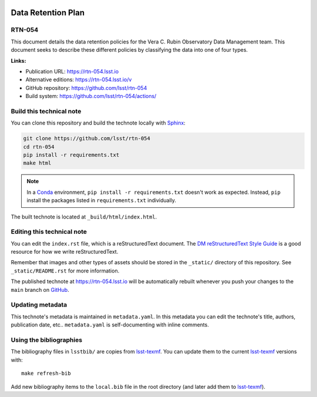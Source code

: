 .. image:: https://img.shields.io/badge/rtn--054-lsst.io-brightgreen.svg
   :target: https://rtn-054.lsst.io
.. image:: https://github.com/lsst/rtn-054/workflows/CI/badge.svg
   :target: https://github.com/lsst/rtn-054/actions/
..
  Uncomment this section and modify the DOI strings to include a Zenodo DOI badge in the README
  .. image:: https://zenodo.org/badge/doi/10.5281/zenodo.#####.svg
     :target: http://dx.doi.org/10.5281/zenodo.#####

###################
Data Retention Plan
###################

RTN-054
=======

This document details the data retention policies for the Vera C. Rubin Observatory Data Management team. This document seeks to describe these different policies by classifying the data into one of four types.

**Links:**

- Publication URL: https://rtn-054.lsst.io
- Alternative editions: https://rtn-054.lsst.io/v
- GitHub repository: https://github.com/lsst/rtn-054
- Build system: https://github.com/lsst/rtn-054/actions/


Build this technical note
=========================

You can clone this repository and build the technote locally with `Sphinx`_:

.. code-block:: bash

   git clone https://github.com/lsst/rtn-054
   cd rtn-054
   pip install -r requirements.txt
   make html

.. note::

   In a Conda_ environment, ``pip install -r requirements.txt`` doesn't work as expected.
   Instead, ``pip`` install the packages listed in ``requirements.txt`` individually.

The built technote is located at ``_build/html/index.html``.

Editing this technical note
===========================

You can edit the ``index.rst`` file, which is a reStructuredText document.
The `DM reStructuredText Style Guide`_ is a good resource for how we write reStructuredText.

Remember that images and other types of assets should be stored in the ``_static/`` directory of this repository.
See ``_static/README.rst`` for more information.

The published technote at https://rtn-054.lsst.io will be automatically rebuilt whenever you push your changes to the ``main`` branch on `GitHub <https://github.com/lsst/rtn-054>`_.

Updating metadata
=================

This technote's metadata is maintained in ``metadata.yaml``.
In this metadata you can edit the technote's title, authors, publication date, etc..
``metadata.yaml`` is self-documenting with inline comments.

Using the bibliographies
========================

The bibliography files in ``lsstbib/`` are copies from `lsst-texmf`_.
You can update them to the current `lsst-texmf`_ versions with::

   make refresh-bib

Add new bibliography items to the ``local.bib`` file in the root directory (and later add them to `lsst-texmf`_).

.. _Sphinx: http://sphinx-doc.org
.. _DM reStructuredText Style Guide: https://developer.lsst.io/restructuredtext/style.html
.. _this repo: ./index.rst
.. _Conda: http://conda.pydata.org/docs/
.. _lsst-texmf: https://lsst-texmf.lsst.io
